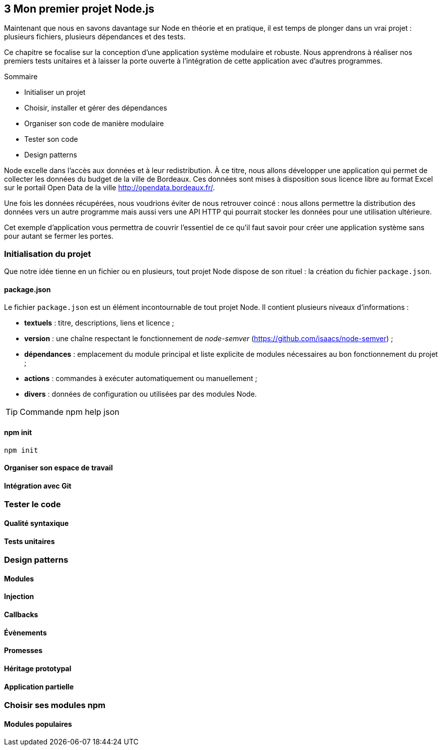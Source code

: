 :nodeVersion: v0.10
:nodeNextVersion: v0.12
:es: ECMAScript 5
:esNext: ECMAScript 6
:sourceDir: ../../examples/nodebook.chapter-03/src
:revisionYear: 2014

== [ChapitreNumero]#3# Mon premier projet Node.js

Maintenant que nous en savons davantage sur Node en théorie et en pratique, il est temps de plonger dans un vrai projet : plusieurs fichiers, plusieurs dépendances et des tests.

Ce chapitre se focalise sur la conception d'une application système modulaire et robuste.
Nous apprendrons à réaliser nos premiers tests unitaires et à laisser la porte ouverte à l'intégration de cette application avec d'autres programmes.

====
.Sommaire
- Initialiser un projet
- Choisir, installer et gérer des dépendances
- Organiser son code de manière modulaire
- Tester son code
- Design patterns
====

Node excelle dans l'accès aux données et à leur redistribution.
À ce titre, nous allons développer une application qui permet de collecter les données du budget de la ville de Bordeaux.
Ces données sont mises à disposition sous licence libre au format Excel sur le portail Open Data de la ville [URL]#http://opendata.bordeaux.fr/#.

Une fois les données récupérées, nous voudrions éviter de nous retrouver coincé : nous allons permettre la distribution des données vers un autre programme mais aussi vers une API HTTP qui pourrait stocker les données pour une utilisation ultérieure.

Cet exemple d'application vous permettra de couvrir l'essentiel de ce qu'il faut savoir pour créer une application système sans pour autant se fermer les portes.

=== Initialisation du projet

Que notre idée tienne en un fichier ou en plusieurs, tout projet Node dispose de son rituel : la création du fichier `package.json`.

==== package.json

Le fichier `package.json` est un élément incontournable de tout projet Node.
Il contient plusieurs niveaux d'informations :

- *textuels* : titre, descriptions, liens et licence ;
- *version* : une chaîne respectant le fonctionnement de _node-semver_ ([URL]#https://github.com/isaacs/node-semver#) ;
- *dépendances* : emplacement du module principal et liste explicite de modules nécessaires au bon fonctionnement du projet ;
- *actions* : commandes à exécuter automatiquement ou manuellement ;
- *divers* : données de configuration ou utilisées par des modules Node.

[TIP]
.[RemarquePreTitre]#Commande# npm help json
====

====

==== npm init

[source]
----
npm init
----

==== Organiser son espace de travail

==== Intégration avec Git

=== Tester le code

==== Qualité syntaxique

==== Tests unitaires

=== Design patterns

==== Modules

==== Injection

==== Callbacks

==== Évènements

==== Promesses

==== Héritage prototypal

==== Application partielle

=== Choisir ses modules npm

==== Modules populaires

